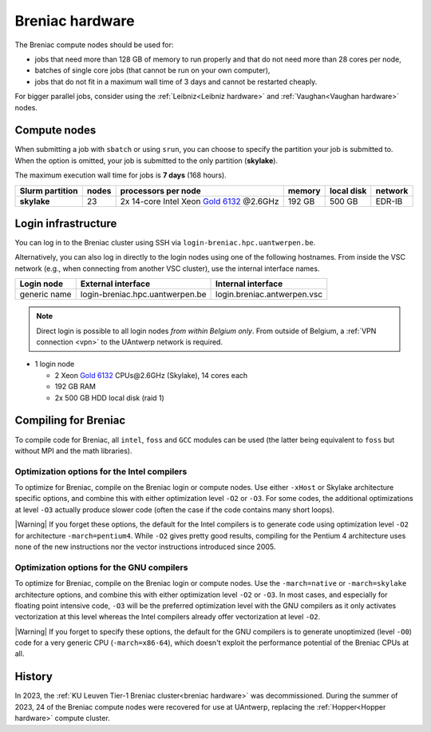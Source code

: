 .. _Breniac hardware UAntwerp:

################
Breniac hardware
################

The Breniac compute nodes should be used for:

* jobs that need more than 128 GB of memory to run properly and that do not need
  more than 28 cores per node,
* batches of single core jobs (that cannot be run on your own computer),
* jobs that do not fit in a maximum wall time of 3 days and cannot be restarted
  cheaply.

For bigger parallel jobs, consider using the :ref:`Leibniz<Leibniz hardware>` and 
:ref:`Vaughan<Vaughan hardware>` nodes.

*************
Compute nodes
*************

When submitting a job with ``sbatch`` or using ``srun``, you can choose to specify
the partition your job is submitted to.
When the option is omitted, your job is submitted to the only partition (**skylake**).

The maximum execution wall time for jobs is **7 days** (168 hours). 

===============  ======  ===================================================================================  ======  ==========  =======
Slurm partition  nodes   processors per node                                                                  memory  local disk  network
===============  ======  ===================================================================================  ======  ==========  =======
**skylake**      23      2x 14-core Intel Xeon `Gold 6132 <https://ark.intel.com/products/123541>`_ \@2.6GHz  192 GB  500 GB      EDR-IB
===============  ======  ===================================================================================  ======  ==========  =======

.. _Breniac login UAntwerp:

********************
Login infrastructure
********************

You can log in to the Breniac cluster using SSH via ``login-breniac.hpc.uantwerpen.be``.

Alternatively, you can also log in directly to the login nodes using one of the following hostnames.
From inside the VSC network (e.g., when connecting from another VSC cluster), use the internal interface names.

+--------------+-------------------------------------+--------------------------------+
| Login node   | External interface                  | Internal interface             |
+==============+=====================================+================================+
| generic name | login\-breniac.hpc.uantwerpen.be    | login.breniac.antwerpen.vsc    |
+--------------+-------------------------------------+--------------------------------+

.. note:: Direct login is possible to all login nodes *from within Belgium only*.
  From outside of Belgium, a :ref:`VPN connection <vpn>` to the UAntwerp network is required.

- 1 login node

  - 2 Xeon `Gold 6132 <https://ark.intel.com/products/123541>`_ CPUs\@2.6GHz (Skylake), 14 cores each
  - 192 GB RAM
  - 2x 500 GB HDD local disk (raid 1)

*********************
Compiling for Breniac
*********************

To compile code for Breniac, all ``intel``, 
``foss`` and ``GCC`` modules can be used (the 
latter being equivalent to ``foss`` but without MPI and the math libraries).

.. seealso::
  For general information about the compiler toolchains, please see the shared
  :ref:`Intel toolchain<Intel toolchain>` and
  :ref:`FOSS toolchain<FOSS toolchain>` documentation.

Optimization options for the Intel compilers
============================================

To optimize for Breniac, compile on the Breniac login 
or compute nodes. Use either ``-xHost`` or Skylake architecture specific options,
and combine this with either optimization 
level ``-O2`` or ``-O3``. For some codes, the additional optimizations at
level ``-O3`` actually produce slower code (often the case if the code
contains many short loops).

|Warning| If you forget these options, the default for the Intel compilers
is to generate code using optimization level ``-O2`` for architecture ``-march=pentium4``.
While ``-O2`` gives pretty good results, compiling for the Pentium 4 architecture uses 
none of the new instructions nor the vector instructions introduced since 2005.

Optimization options for the GNU compilers
==========================================

To optimize for Breniac, compile on the Breniac login 
or compute nodes.
Use the ``-march=native`` or ``-march=skylake`` architecture options,
and combine this with either optimization 
level ``-O2`` or ``-O3``. In most cases, and especially for
floating point intensive code, ``-O3`` will be the preferred optimization level
with the GNU compilers as it only activates vectorization at this level
whereas the Intel compilers already offer vectorization at level ``-O2``.

|Warning| If you forget to specify these options, the default for the GNU compilers is
to generate unoptimized (level ``-O0``) code for a very generic CPU 
(``-march=x86-64``), which doesn't exploit the performance potential of
the Breniac CPUs at all.

*******
History
*******

In 2023, the :ref:`KU Leuven Tier-1 Breniac cluster<breniac hardware>` was decommissioned.
During the summer of 2023, 
24 of the Breniac compute nodes were recovered for use at UAntwerp, replacing the
:ref:`Hopper<Hopper hardware>` compute cluster.